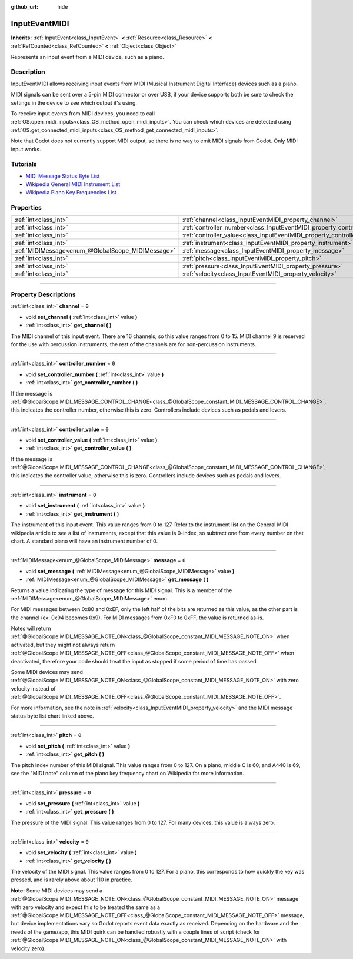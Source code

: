 :github_url: hide

.. DO NOT EDIT THIS FILE!!!
.. Generated automatically from Godot engine sources.
.. Generator: https://github.com/godotengine/godot/tree/4.0/doc/tools/make_rst.py.
.. XML source: https://github.com/godotengine/godot/tree/4.0/doc/classes/InputEventMIDI.xml.

.. _class_InputEventMIDI:

InputEventMIDI
==============

**Inherits:** :ref:`InputEvent<class_InputEvent>` **<** :ref:`Resource<class_Resource>` **<** :ref:`RefCounted<class_RefCounted>` **<** :ref:`Object<class_Object>`

Represents an input event from a MIDI device, such as a piano.

.. rst-class:: classref-introduction-group

Description
-----------

InputEventMIDI allows receiving input events from MIDI (Musical Instrument Digital Interface) devices such as a piano.

MIDI signals can be sent over a 5-pin MIDI connector or over USB, if your device supports both be sure to check the settings in the device to see which output it's using.

To receive input events from MIDI devices, you need to call :ref:`OS.open_midi_inputs<class_OS_method_open_midi_inputs>`. You can check which devices are detected using :ref:`OS.get_connected_midi_inputs<class_OS_method_get_connected_midi_inputs>`.


.. tabs::

 .. code-tab:: gdscript

    func _ready():
        OS.open_midi_inputs()
        print(OS.get_connected_midi_inputs())
    
    func _input(input_event):
        if input_event is InputEventMIDI:
            _print_midi_info(input_event)
    
    func _print_midi_info(midi_event: InputEventMIDI):
        print(midi_event)
        print("Channel " + str(midi_event.channel))
        print("Message " + str(midi_event.message))
        print("Pitch " + str(midi_event.pitch))
        print("Velocity " + str(midi_event.velocity))
        print("Instrument " + str(midi_event.instrument))
        print("Pressure " + str(midi_event.pressure))
        print("Controller number: " + str(midi_event.controller_number))
        print("Controller value: " + str(midi_event.controller_value))

 .. code-tab:: csharp

    public override void _Ready()
    {
        OS.OpenMidiInputs();
        GD.Print(OS.GetConnectedMidiInputs());
    }
    
    public override void _Input(InputEvent @event)
    {
        if (@event is InputEventMIDI midiEvent)
        {
            PrintMIDIInfo(midiEvent);
        }
    }
    
    private void PrintMIDIInfo(InputEventMIDI midiEvent)
    {
        GD.Print(midiEvent);
        GD.Print($"Channel {midiEvent.Channel}");
        GD.Print($"Message {midiEvent.Message}");
        GD.Print($"Pitch {midiEvent.Pitch}");
        GD.Print($"Velocity {midiEvent.Velocity}");
        GD.Print($"Instrument {midiEvent.Instrument}");
        GD.Print($"Pressure {midiEvent.Pressure}");
        GD.Print($"Controller number: {midiEvent.ControllerNumber}");
        GD.Print($"Controller value: {midiEvent.ControllerValue}");
    }



Note that Godot does not currently support MIDI output, so there is no way to emit MIDI signals from Godot. Only MIDI input works.

.. rst-class:: classref-introduction-group

Tutorials
---------

- `MIDI Message Status Byte List <https://www.midi.org/specifications-old/item/table-2-expanded-messages-list-status-bytes>`__

- `Wikipedia General MIDI Instrument List <https://en.wikipedia.org/wiki/General_MIDI#Program_change_events>`__

- `Wikipedia Piano Key Frequencies List <https://en.wikipedia.org/wiki/Piano_key_frequencies#List>`__

.. rst-class:: classref-reftable-group

Properties
----------

.. table::
   :widths: auto

   +---------------------------------------------------+---------------------------------------------------------------------------+-------+
   | :ref:`int<class_int>`                             | :ref:`channel<class_InputEventMIDI_property_channel>`                     | ``0`` |
   +---------------------------------------------------+---------------------------------------------------------------------------+-------+
   | :ref:`int<class_int>`                             | :ref:`controller_number<class_InputEventMIDI_property_controller_number>` | ``0`` |
   +---------------------------------------------------+---------------------------------------------------------------------------+-------+
   | :ref:`int<class_int>`                             | :ref:`controller_value<class_InputEventMIDI_property_controller_value>`   | ``0`` |
   +---------------------------------------------------+---------------------------------------------------------------------------+-------+
   | :ref:`int<class_int>`                             | :ref:`instrument<class_InputEventMIDI_property_instrument>`               | ``0`` |
   +---------------------------------------------------+---------------------------------------------------------------------------+-------+
   | :ref:`MIDIMessage<enum_@GlobalScope_MIDIMessage>` | :ref:`message<class_InputEventMIDI_property_message>`                     | ``0`` |
   +---------------------------------------------------+---------------------------------------------------------------------------+-------+
   | :ref:`int<class_int>`                             | :ref:`pitch<class_InputEventMIDI_property_pitch>`                         | ``0`` |
   +---------------------------------------------------+---------------------------------------------------------------------------+-------+
   | :ref:`int<class_int>`                             | :ref:`pressure<class_InputEventMIDI_property_pressure>`                   | ``0`` |
   +---------------------------------------------------+---------------------------------------------------------------------------+-------+
   | :ref:`int<class_int>`                             | :ref:`velocity<class_InputEventMIDI_property_velocity>`                   | ``0`` |
   +---------------------------------------------------+---------------------------------------------------------------------------+-------+

.. rst-class:: classref-section-separator

----

.. rst-class:: classref-descriptions-group

Property Descriptions
---------------------

.. _class_InputEventMIDI_property_channel:

.. rst-class:: classref-property

:ref:`int<class_int>` **channel** = ``0``

.. rst-class:: classref-property-setget

- void **set_channel** **(** :ref:`int<class_int>` value **)**
- :ref:`int<class_int>` **get_channel** **(** **)**

The MIDI channel of this input event. There are 16 channels, so this value ranges from 0 to 15. MIDI channel 9 is reserved for the use with percussion instruments, the rest of the channels are for non-percussion instruments.

.. rst-class:: classref-item-separator

----

.. _class_InputEventMIDI_property_controller_number:

.. rst-class:: classref-property

:ref:`int<class_int>` **controller_number** = ``0``

.. rst-class:: classref-property-setget

- void **set_controller_number** **(** :ref:`int<class_int>` value **)**
- :ref:`int<class_int>` **get_controller_number** **(** **)**

If the message is :ref:`@GlobalScope.MIDI_MESSAGE_CONTROL_CHANGE<class_@GlobalScope_constant_MIDI_MESSAGE_CONTROL_CHANGE>`, this indicates the controller number, otherwise this is zero. Controllers include devices such as pedals and levers.

.. rst-class:: classref-item-separator

----

.. _class_InputEventMIDI_property_controller_value:

.. rst-class:: classref-property

:ref:`int<class_int>` **controller_value** = ``0``

.. rst-class:: classref-property-setget

- void **set_controller_value** **(** :ref:`int<class_int>` value **)**
- :ref:`int<class_int>` **get_controller_value** **(** **)**

If the message is :ref:`@GlobalScope.MIDI_MESSAGE_CONTROL_CHANGE<class_@GlobalScope_constant_MIDI_MESSAGE_CONTROL_CHANGE>`, this indicates the controller value, otherwise this is zero. Controllers include devices such as pedals and levers.

.. rst-class:: classref-item-separator

----

.. _class_InputEventMIDI_property_instrument:

.. rst-class:: classref-property

:ref:`int<class_int>` **instrument** = ``0``

.. rst-class:: classref-property-setget

- void **set_instrument** **(** :ref:`int<class_int>` value **)**
- :ref:`int<class_int>` **get_instrument** **(** **)**

The instrument of this input event. This value ranges from 0 to 127. Refer to the instrument list on the General MIDI wikipedia article to see a list of instruments, except that this value is 0-index, so subtract one from every number on that chart. A standard piano will have an instrument number of 0.

.. rst-class:: classref-item-separator

----

.. _class_InputEventMIDI_property_message:

.. rst-class:: classref-property

:ref:`MIDIMessage<enum_@GlobalScope_MIDIMessage>` **message** = ``0``

.. rst-class:: classref-property-setget

- void **set_message** **(** :ref:`MIDIMessage<enum_@GlobalScope_MIDIMessage>` value **)**
- :ref:`MIDIMessage<enum_@GlobalScope_MIDIMessage>` **get_message** **(** **)**

Returns a value indicating the type of message for this MIDI signal. This is a member of the :ref:`MIDIMessage<enum_@GlobalScope_MIDIMessage>` enum.

For MIDI messages between 0x80 and 0xEF, only the left half of the bits are returned as this value, as the other part is the channel (ex: 0x94 becomes 0x9). For MIDI messages from 0xF0 to 0xFF, the value is returned as-is.

Notes will return :ref:`@GlobalScope.MIDI_MESSAGE_NOTE_ON<class_@GlobalScope_constant_MIDI_MESSAGE_NOTE_ON>` when activated, but they might not always return :ref:`@GlobalScope.MIDI_MESSAGE_NOTE_OFF<class_@GlobalScope_constant_MIDI_MESSAGE_NOTE_OFF>` when deactivated, therefore your code should treat the input as stopped if some period of time has passed.

Some MIDI devices may send :ref:`@GlobalScope.MIDI_MESSAGE_NOTE_ON<class_@GlobalScope_constant_MIDI_MESSAGE_NOTE_ON>` with zero velocity instead of :ref:`@GlobalScope.MIDI_MESSAGE_NOTE_OFF<class_@GlobalScope_constant_MIDI_MESSAGE_NOTE_OFF>`.

For more information, see the note in :ref:`velocity<class_InputEventMIDI_property_velocity>` and the MIDI message status byte list chart linked above.

.. rst-class:: classref-item-separator

----

.. _class_InputEventMIDI_property_pitch:

.. rst-class:: classref-property

:ref:`int<class_int>` **pitch** = ``0``

.. rst-class:: classref-property-setget

- void **set_pitch** **(** :ref:`int<class_int>` value **)**
- :ref:`int<class_int>` **get_pitch** **(** **)**

The pitch index number of this MIDI signal. This value ranges from 0 to 127. On a piano, middle C is 60, and A440 is 69, see the "MIDI note" column of the piano key frequency chart on Wikipedia for more information.

.. rst-class:: classref-item-separator

----

.. _class_InputEventMIDI_property_pressure:

.. rst-class:: classref-property

:ref:`int<class_int>` **pressure** = ``0``

.. rst-class:: classref-property-setget

- void **set_pressure** **(** :ref:`int<class_int>` value **)**
- :ref:`int<class_int>` **get_pressure** **(** **)**

The pressure of the MIDI signal. This value ranges from 0 to 127. For many devices, this value is always zero.

.. rst-class:: classref-item-separator

----

.. _class_InputEventMIDI_property_velocity:

.. rst-class:: classref-property

:ref:`int<class_int>` **velocity** = ``0``

.. rst-class:: classref-property-setget

- void **set_velocity** **(** :ref:`int<class_int>` value **)**
- :ref:`int<class_int>` **get_velocity** **(** **)**

The velocity of the MIDI signal. This value ranges from 0 to 127. For a piano, this corresponds to how quickly the key was pressed, and is rarely above about 110 in practice.

\ **Note:** Some MIDI devices may send a :ref:`@GlobalScope.MIDI_MESSAGE_NOTE_ON<class_@GlobalScope_constant_MIDI_MESSAGE_NOTE_ON>` message with zero velocity and expect this to be treated the same as a :ref:`@GlobalScope.MIDI_MESSAGE_NOTE_OFF<class_@GlobalScope_constant_MIDI_MESSAGE_NOTE_OFF>` message, but device implementations vary so Godot reports event data exactly as received. Depending on the hardware and the needs of the game/app, this MIDI quirk can be handled robustly with a couple lines of script (check for :ref:`@GlobalScope.MIDI_MESSAGE_NOTE_ON<class_@GlobalScope_constant_MIDI_MESSAGE_NOTE_ON>` with velocity zero).

.. |virtual| replace:: :abbr:`virtual (This method should typically be overridden by the user to have any effect.)`
.. |const| replace:: :abbr:`const (This method has no side effects. It doesn't modify any of the instance's member variables.)`
.. |vararg| replace:: :abbr:`vararg (This method accepts any number of arguments after the ones described here.)`
.. |constructor| replace:: :abbr:`constructor (This method is used to construct a type.)`
.. |static| replace:: :abbr:`static (This method doesn't need an instance to be called, so it can be called directly using the class name.)`
.. |operator| replace:: :abbr:`operator (This method describes a valid operator to use with this type as left-hand operand.)`
